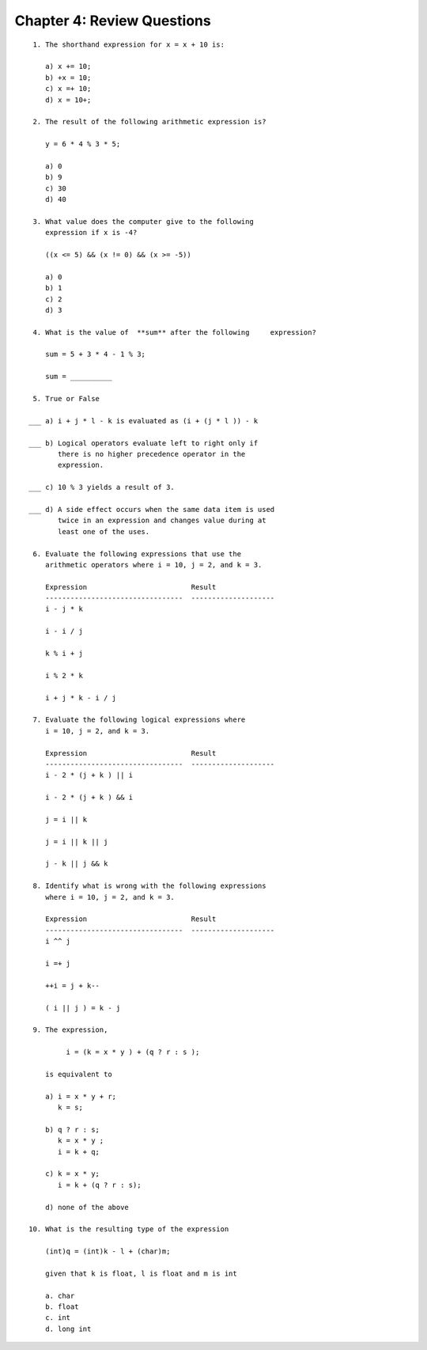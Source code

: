 


Chapter 4: Review Questions
+++++++++++++++++++++++++++

::

    
     1. The shorthand expression for x = x + 10 is:
           
        a) x += 10;
        b) +x = 10;
        c) x =+ 10;
        d) x = 10+;
    
     2. The result of the following arithmetic expression is?
                  
        y = 6 * 4 % 3 * 5;
           
        a) 0
        b) 9
        c) 30
        d) 40
    
     3. What value does the computer give to the following
        expression if x is -4?
           
        ((x <= 5) && (x != 0) && (x >= -5))
           
        a) 0
        b) 1
        c) 2
        d) 3
    
     4. What is the value of  **sum** after the following     expression?
    
        sum = 5 + 3 * 4 - 1 % 3;
    
        sum = __________
    
     5. True or False
    
    ___ a) i + j * l - k is evaluated as (i + (j * l )) - k
    
    ___ b) Logical operators evaluate left to right only if 
           there is no higher precedence operator in the 
           expression.
    
    ___ c) 10 % 3 yields a result of 3.
    
    ___ d) A side effect occurs when the same data item is used 
           twice in an expression and changes value during at 
           least one of the uses.
    
     6. Evaluate the following expressions that use the 
        arithmetic operators where i = 10, j = 2, and k = 3.
    
        Expression                         Result
        ---------------------------------  --------------------
        i - j * k                           
    
        i - i / j                           
    
        k % i + j                           
    
        i % 2 * k                           
    
        i + j * k - i / j                    
    
     7. Evaluate the following logical expressions where 
        i = 10, j = 2, and k = 3.
    
        Expression                         Result
        ---------------------------------  --------------------
        i - 2 * (j + k ) || i                  
    
        i - 2 * (j + k ) && i                    
    
        j = i || k                             
    
        j = i || k || j                        
    
        j - k || j && k                        
    
     8. Identify what is wrong with the following expressions 
        where i = 10, j = 2, and k = 3.
    
        Expression                         Result
        ---------------------------------  --------------------
        i ^^ j                                                    
    
        i =+ j                              
    
        ++i = j + k--                       
    
        ( i || j ) = k - j                                
    
     9. The expression,
    
             i = (k = x * y ) + (q ? r : s );
    
        is equivalent to 
    
        a) i = x * y + r;
           k = s;
    
        b) q ? r : s;
           k = x * y ;
           i = k + q;
    
        c) k = x * y;
           i = k + (q ? r : s);
    
        d) none of the above
    
    10. What is the resulting type of the expression
    
        (int)q = (int)k - l + (char)m;
    
        given that k is float, l is float and m is int
    
        a. char
        b. float
        c. int
        d. long int




